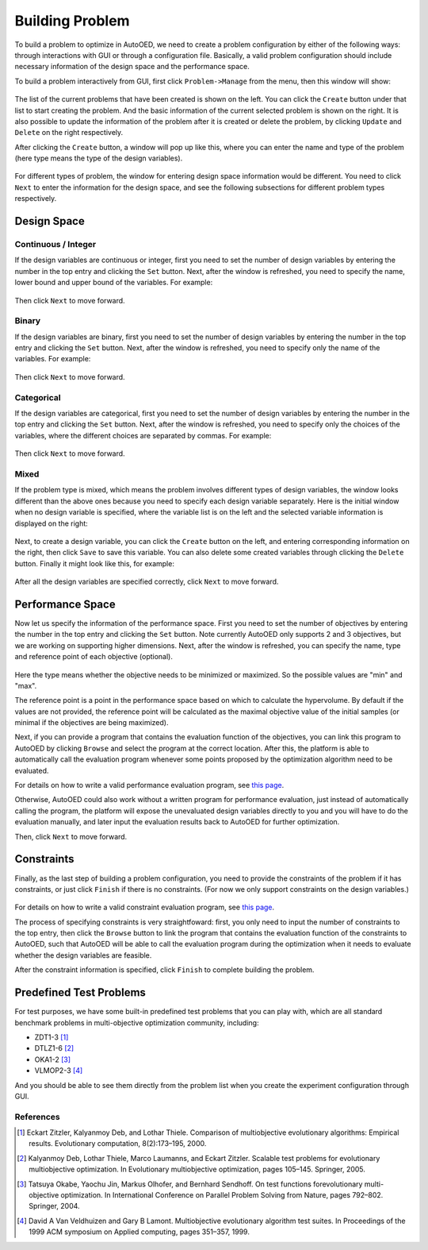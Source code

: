 ----------------
Building Problem
----------------

To build a problem to optimize in AutoOED, we need to create a problem configuration by either of the following ways: 
through interactions with GUI or through a configuration file.
Basically, a valid problem configuration should include necessary information of the design space and the performance space.

To build a problem interactively from GUI, first click ``Problem->Manage`` from the menu, then this window will show:

.. figure:: ../../_static/manual-personal/build-problem/manage.png
   :width: 500 px

The list of the current problems that have been created is shown on the left. You can click the ``Create`` button under that list to start creating the problem.
And the basic information of the current selected problem is shown on the right.
It is also possible to update the information of the problem after it is created or delete the problem, by clicking ``Update`` and ``Delete`` on the right respectively.

After clicking the ``Create`` button, a window will pop up like this, where you can enter the name and type of the problem 
(here type means the type of the design variables). 

.. figure:: ../../_static/manual-personal/build-problem/create_general.png
   :width: 400 px

For different types of problem, the window for entering design space information would be different.
You need to click ``Next`` to enter the information for the design space, and see the following subsections for different problem types respectively.


Design Space
------------

Continuous / Integer
''''''''''''''''''''

If the design variables are continuous or integer, first you need to set the number of design variables by entering the number in the top entry and clicking the ``Set`` button.
Next, after the window is refreshed, you need to specify the name, lower bound and upper bound of the variables.
For example:

.. figure:: ../../_static/manual-personal/build-problem/create_design_continuous.png
   :width: 500 px

Then click ``Next`` to move forward.


Binary
''''''

If the design variables are binary, first you need to set the number of design variables by entering the number in the top entry and clicking the ``Set`` button.
Next, after the window is refreshed, you need to specify only the name of the variables.
For example:

.. figure:: ../../_static/manual-personal/build-problem/create_design_binary.png
   :width: 400 px

Then click ``Next`` to move forward.


Categorical
'''''''''''

If the design variables are categorical, first you need to set the number of design variables by entering the number in the top entry and clicking the ``Set`` button.
Next, after the window is refreshed, you need to specify only the choices of the variables, where the different choices are separated by commas.
For example:

.. figure:: ../../_static/manual-personal/build-problem/create_design_categorical.png
   :width: 400 px

Then click ``Next`` to move forward.


Mixed
'''''

If the problem type is mixed, which means the problem involves different types of design variables,
the window looks different than the above ones because you need to specify each design variable separately.
Here is the initial window when no design variable is specified, where the variable list is on the left and the selected variable information is displayed on the right:

.. figure:: ../../_static/manual-personal/build-problem/create_design_mixed_initial.png
   :width: 500 px

Next, to create a design variable, you can click the ``Create`` button on the left, and entering corresponding information on the right, 
then click ``Save`` to save this variable. You can also delete some created variables through clicking the ``Delete`` button.
Finally it might look like this, for example:

.. figure:: ../../_static/manual-personal/build-problem/create_design_mixed_final.png
   :width: 500 px

After all the design variables are specified correctly, click ``Next`` to move forward.


Performance Space
-----------------

Now let us specify the information of the performance space. First you need to set the number of objectives by entering the number in the top entry and clicking the ``Set`` button.
Note currently AutoOED only supports 2 and 3 objectives, but we are working on supporting higher dimensions.
Next, after the window is refreshed, you can specify the name, type and reference point of each objective (optional).

.. figure:: ../../_static/manual-personal/build-problem/create_performance.png
   :width: 500 px

Here the type means whether the objective needs to be minimized or maximized. So the possible values are "min" and "max".

The reference point is a point in the performance space based on which to calculate the hypervolume. 
By default if the values are not provided, the reference point will be calculated as the maximal objective value of the initial samples (or minimal if the objectives are being maximized).

Next, if you can provide a program that contains the evaluation function of the objectives, you can link this program to AutoOED by clicking ``Browse`` and select the program at the correct location.
After this, the platform is able to automatically call the evaluation program whenever some points proposed by the optimization algorithm need to be evaluated.

For details on how to write a valid performance evaluation program, see `this page <eval-program.html#performance-evaluation-program>`_.

Otherwise, AutoOED could also work without a written program for performance evaluation, just instead of automatically calling the program, 
the platform will expose the unevaluated design variables directly to you and you will have to do the evaluation manually, and later input the evaluation results back to AutoOED for further optimization.

Then, click ``Next`` to move forward.


Constraints
-----------

Finally, as the last step of building a problem configuration, you need to provide the constraints of the problem if it has constraints, or just click ``Finish`` if there is no constraints.
(For now we only support constraints on the design variables.)

.. figure:: ../../_static/manual-personal/build-problem/create_constraint.png
   :width: 450 px

For details on how to write a valid constraint evaluation program, see `this page <eval-program.html#constraint-evaluation-program>`_.

The process of specifying constraints is very straightfoward: first, you only need to input the number of constraints to the top entry, 
then click the ``Browse`` button to link the program that contains the evaluation function of the constraints to AutoOED, 
such that AutoOED will be able to call the evaluation program during the optimization when it needs to evaluate whether the design variables are feasible.

After the constraint information is specified, click ``Finish`` to complete building the problem.


Predefined Test Problems
------------------------

For test purposes, we have some built-in predefined test problems that you can play with,
which are all standard benchmark problems in multi-objective optimization community, including:

- ZDT1-3 [1]_
- DTLZ1-6 [2]_
- OKA1-2 [3]_
- VLMOP2-3 [4]_

And you should be able to see them directly from the problem list when you create the experiment configuration through GUI.


References
''''''''''

.. [1] Eckart Zitzler, Kalyanmoy Deb, and Lothar Thiele. Comparison of multiobjective evolutionary algorithms: Empirical results. Evolutionary computation, 8(2):173–195, 2000.

.. [2] Kalyanmoy Deb, Lothar Thiele, Marco Laumanns, and Eckart Zitzler. Scalable test problems for evolutionary multiobjective optimization. In Evolutionary multiobjective optimization, pages 105–145. Springer, 2005.

.. [3] Tatsuya Okabe, Yaochu Jin, Markus Olhofer, and Bernhard Sendhoff. On test functions forevolutionary multi-objective optimization. In International Conference on Parallel Problem Solving from Nature, pages 792–802. Springer, 2004.

.. [4] David A Van Veldhuizen and Gary B Lamont. Multiobjective evolutionary algorithm test suites. In Proceedings of the 1999 ACM symposium on Applied computing, pages 351–357, 1999.